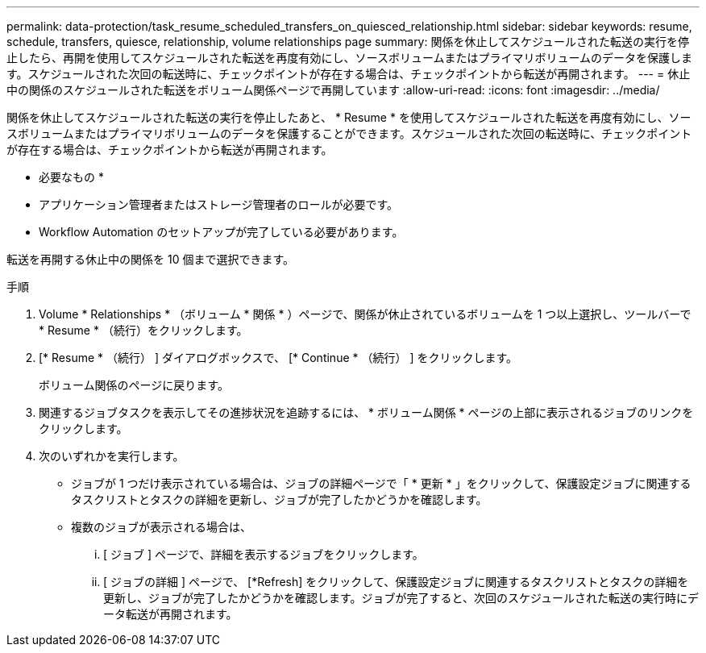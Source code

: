 ---
permalink: data-protection/task_resume_scheduled_transfers_on_quiesced_relationship.html 
sidebar: sidebar 
keywords: resume, schedule, transfers, quiesce, relationship, volume relationships page 
summary: 関係を休止してスケジュールされた転送の実行を停止したら、再開を使用してスケジュールされた転送を再度有効にし、ソースボリュームまたはプライマリボリュームのデータを保護します。スケジュールされた次回の転送時に、チェックポイントが存在する場合は、チェックポイントから転送が再開されます。 
---
= 休止中の関係のスケジュールされた転送をボリューム関係ページで再開しています
:allow-uri-read: 
:icons: font
:imagesdir: ../media/


[role="lead"]
関係を休止してスケジュールされた転送の実行を停止したあと、 * Resume * を使用してスケジュールされた転送を再度有効にし、ソースボリュームまたはプライマリボリュームのデータを保護することができます。スケジュールされた次回の転送時に、チェックポイントが存在する場合は、チェックポイントから転送が再開されます。

* 必要なもの *

* アプリケーション管理者またはストレージ管理者のロールが必要です。
* Workflow Automation のセットアップが完了している必要があります。


転送を再開する休止中の関係を 10 個まで選択できます。

.手順
. Volume * Relationships * （ボリューム * 関係 * ）ページで、関係が休止されているボリュームを 1 つ以上選択し、ツールバーで * Resume * （続行）をクリックします。
. [* Resume * （続行） ] ダイアログボックスで、 [* Continue * （続行） ] をクリックします。
+
ボリューム関係のページに戻ります。

. 関連するジョブタスクを表示してその進捗状況を追跡するには、 * ボリューム関係 * ページの上部に表示されるジョブのリンクをクリックします。
. 次のいずれかを実行します。
+
** ジョブが 1 つだけ表示されている場合は、ジョブの詳細ページで「 * 更新 * 」をクリックして、保護設定ジョブに関連するタスクリストとタスクの詳細を更新し、ジョブが完了したかどうかを確認します。
** 複数のジョブが表示される場合は、
+
... [ ジョブ ] ページで、詳細を表示するジョブをクリックします。
... [ ジョブの詳細 ] ページで、 [*Refresh] をクリックして、保護設定ジョブに関連するタスクリストとタスクの詳細を更新し、ジョブが完了したかどうかを確認します。ジョブが完了すると、次回のスケジュールされた転送の実行時にデータ転送が再開されます。





